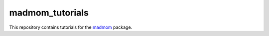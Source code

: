 ================
madmom_tutorials
================

This repository contains tutorials for the `madmom
<https://github.com/CPJKU/madmom>`_ package.
